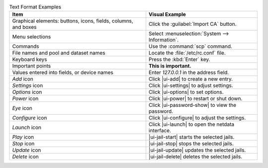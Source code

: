 .. _text_format_examples_tab:

.. table:: Text Format Examples
   :class: longtable

   +----------------------------------------------------------------+---------------------------------------------------+
   | Item                                                           | Visual Example                                    |
   +================================================================+===================================================+
   | Graphical elements: buttons, icons, fields, columns, and boxes | Click the :guilabel:`Import CA` button.           |
   +----------------------------------------------------------------+---------------------------------------------------+
   | Menu selections                                                | Select :menuselection:`System --> Information`.   |
   +----------------------------------------------------------------+---------------------------------------------------+
   | Commands                                                       | Use the :command:`scp` command.                   |
   +----------------------------------------------------------------+---------------------------------------------------+
   | File names and pool and dataset names                          | Locate the :file:`/etc/rc.conf` file.             |
   +----------------------------------------------------------------+---------------------------------------------------+
   | Keyboard keys                                                  | Press the :kbd:`Enter` key.                       |
   +----------------------------------------------------------------+---------------------------------------------------+
   | Important points                                               | **This is important.**                            |
   +----------------------------------------------------------------+---------------------------------------------------+
   | Values entered into fields, or device names                    | Enter *127.0.0.1* in the address field.           |
   +----------------------------------------------------------------+---------------------------------------------------+
   | *Add* icon                                                     | Click |ui-add| to create a new entry.             |
   +----------------------------------------------------------------+---------------------------------------------------+
   | *Settings* icon                                                | Click |ui-settings| to adjust settings.           |
   +----------------------------------------------------------------+---------------------------------------------------+
   | *Options* icon                                                 | Click |ui-options| to set options.                |
   +----------------------------------------------------------------+---------------------------------------------------+
   | *Power* icon                                                   | Click |ui-power| to restart or shut down.         |
   +----------------------------------------------------------------+---------------------------------------------------+
   | *Eye* icon                                                     | Click |ui-password-show| to view the password.    |
   +----------------------------------------------------------------+---------------------------------------------------+
   | *Configure* icon                                               | Click |ui-configure| to adjust the settings.      |
   +----------------------------------------------------------------+---------------------------------------------------+
   | *Launch* icon                                                  | Click |ui-launch| to open the netdata interface.  |
   +----------------------------------------------------------------+---------------------------------------------------+
   | *Play* icon                                                    | |ui-jail-start| starts the selected jails.        |
   +----------------------------------------------------------------+---------------------------------------------------+
   | *Stop* icon                                                    | |ui-jail-stop| stops the selected jails.          |
   +----------------------------------------------------------------+---------------------------------------------------+
   | *Update* icon                                                  | |ui-jail-update| updates the selected jails.      |
   +----------------------------------------------------------------+---------------------------------------------------+
   | *Delete* icon                                                  | |ui-jail-delete| deletes the selected jails.      |
   +----------------------------------------------------------------+---------------------------------------------------+
